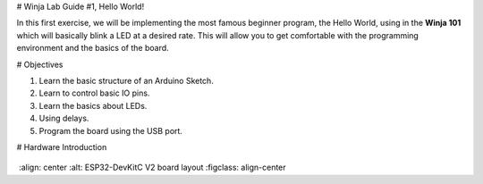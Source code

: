# Winja Lab Guide #1, Hello World!

In this first exercise, we will be implementing the most famous beginner program, the Hello World, using in the **Winja 101** which will basically blink a LED at a desired rate. This will allow you to get comfortable with the programming environment and the basics of the board.

# Objectives

1.  Learn the basic structure of an Arduino Sketch.
2.  Learn to control basic IO pins.
3.  Learn the basics about LEDs. 
4.  Using delays.
5.  Program the board using the USB port.

# Hardware Introduction

.. figure:: ../../_static/esp32-devkitc-v2-functional-overview.png
​    :align: center
​    :alt: ESP32-DevKitC V2 board layout
​    :figclass: align-center